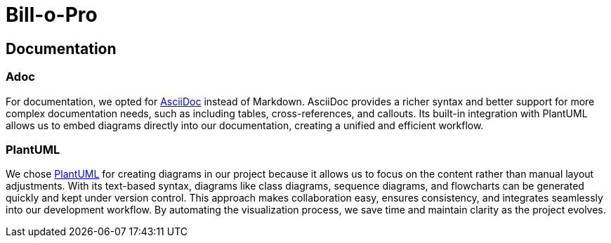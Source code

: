 = Bill-o-Pro

== Documentation

=== Adoc

For documentation, we opted for https://asciidoc.org[AsciiDoc] instead of Markdown.
AsciiDoc provides a richer syntax and better support for more complex documentation needs, such as including tables, cross-references, and callouts.
Its built-in integration with PlantUML allows us to embed diagrams directly into our documentation, creating a unified and efficient workflow.

=== PlantUML

We chose https://plantuml.com/[PlantUML] for creating diagrams in our project because it allows us to focus on the content rather than manual layout adjustments.
With its text-based syntax, diagrams like class diagrams, sequence diagrams, and flowcharts can be generated quickly and kept under version control.
This approach makes collaboration easy, ensures consistency, and integrates seamlessly into our development workflow.
By automating the visualization process, we save time and maintain clarity as the project evolves.

